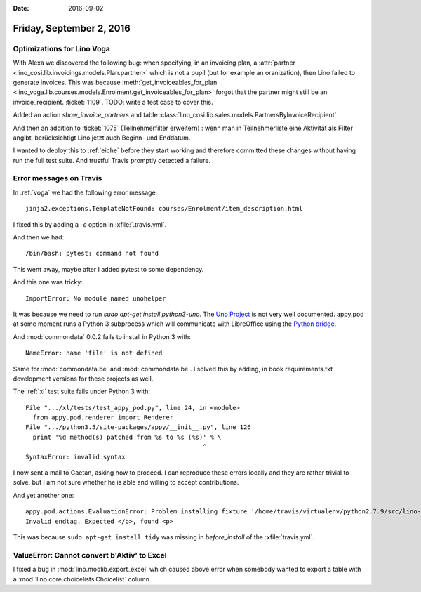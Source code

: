 :date: 2016-09-02

=========================
Friday, September 2, 2016
=========================

Optimizations for Lino Voga
===========================

With Alexa we discovered the following bug: when specifying, in an
invoicing plan, a :attr:`partner
<lino_cosi.lib.invoicings.models.Plan.partner>` which is not a pupil
(but for example an oranization), then Lino failed to generate
invoices.  This was because :meth:`get_invoiceables_for_plan
<lino_voga.lib.courses.models.Enrolment.get_invoiceables_for_plan>`
forgot that the partner might still be an invoice_recipient.
:ticket:`1109`.  TODO: write a test case to cover this.

Added an action `show_invoice_partners`
and table :class:`lino_cosi.lib.sales.models.PartnersByInvoiceRecipient`

And then an addition to :ticket:`1075` (Teilnehmerfilter erweitern) :
wenn man in Teilnehmerliste eine Aktivität als Filter angibt,
berücksichtigt Lino jetzt auch Beginn- und Enddatum.

I wanted to deploy this to :ref:`eiche` before they start working and
therefore committed these changes without having run the full test
suite. And trustful Travis promptly detected a failure.

Error messages on Travis
========================

In :ref:`voga` we had the following error message::

  jinja2.exceptions.TemplateNotFound: courses/Enrolment/item_description.html

I fixed this by adding a `-e` option in :xfile:`.travis.yml`.

And then we had::

  /bin/bash: pytest: command not found

This went away, maybe after I added pytest to some dependency.

And this one was tricky::

    ImportError: No module named unohelper

It was because we need to run `sudo apt-get install python3-uno`.  The
`Uno Project <http://www.openoffice.org/udk/>`_ is not very well
documented.  appy.pod at some moment runs a Python 3 subprocess which
will communicate with LibreOffice using the `Python bridge
<http://www.openoffice.org/udk/python/python-bridge.html>`_.


And :mod:`commondata` 0.0.2 fails to install in Python 3 with::

    NameError: name 'file' is not defined

Same for :mod:`commondata.be` and :mod:`commondata.be`. I solved this
by adding, in book requirements.txt development versions for these
projects as well.


The :ref:`xl` test suite fails under Python 3 with::
         
  File ".../xl/tests/test_appy_pod.py", line 24, in <module>
    from appy.pod.renderer import Renderer
  File ".../python3.5/site-packages/appy/__init__.py", line 126
    print '%d method(s) patched from %s to %s (%s)' % \
                                                  ^
  SyntaxError: invalid syntax

I now sent a mail to Gaetan, asking how to proceed. I can reproduce
these errors locally and they are rather trivial to solve, but I am
not sure whether he is able and willing to accept contributions.

And yet another one::

    appy.pod.actions.EvaluationError: Problem installing fixture '/home/travis/virtualenv/python2.7.9/src/lino-xl/lino_xl/lib/excerpts/fixtures/demo2.py': Error while evaluating the expression "html(body)" defined in the "from" part of a statement. Exception: 20150923 html2xhtml(...
    Invalid endtag. Expected </b>, found <p>
  
This was because ``sudo apt-get install tidy`` was missing in
`before_install` of the :xfile:`travis.yml`.


ValueError: Cannot convert b'Aktiv' to Excel
============================================

I fixed a bug in :mod:`lino.modlib.export_excel` which caused above
error when somebody wanted to export a table with a
:mod:`lino.core.choicelists.Choicelist` column.
